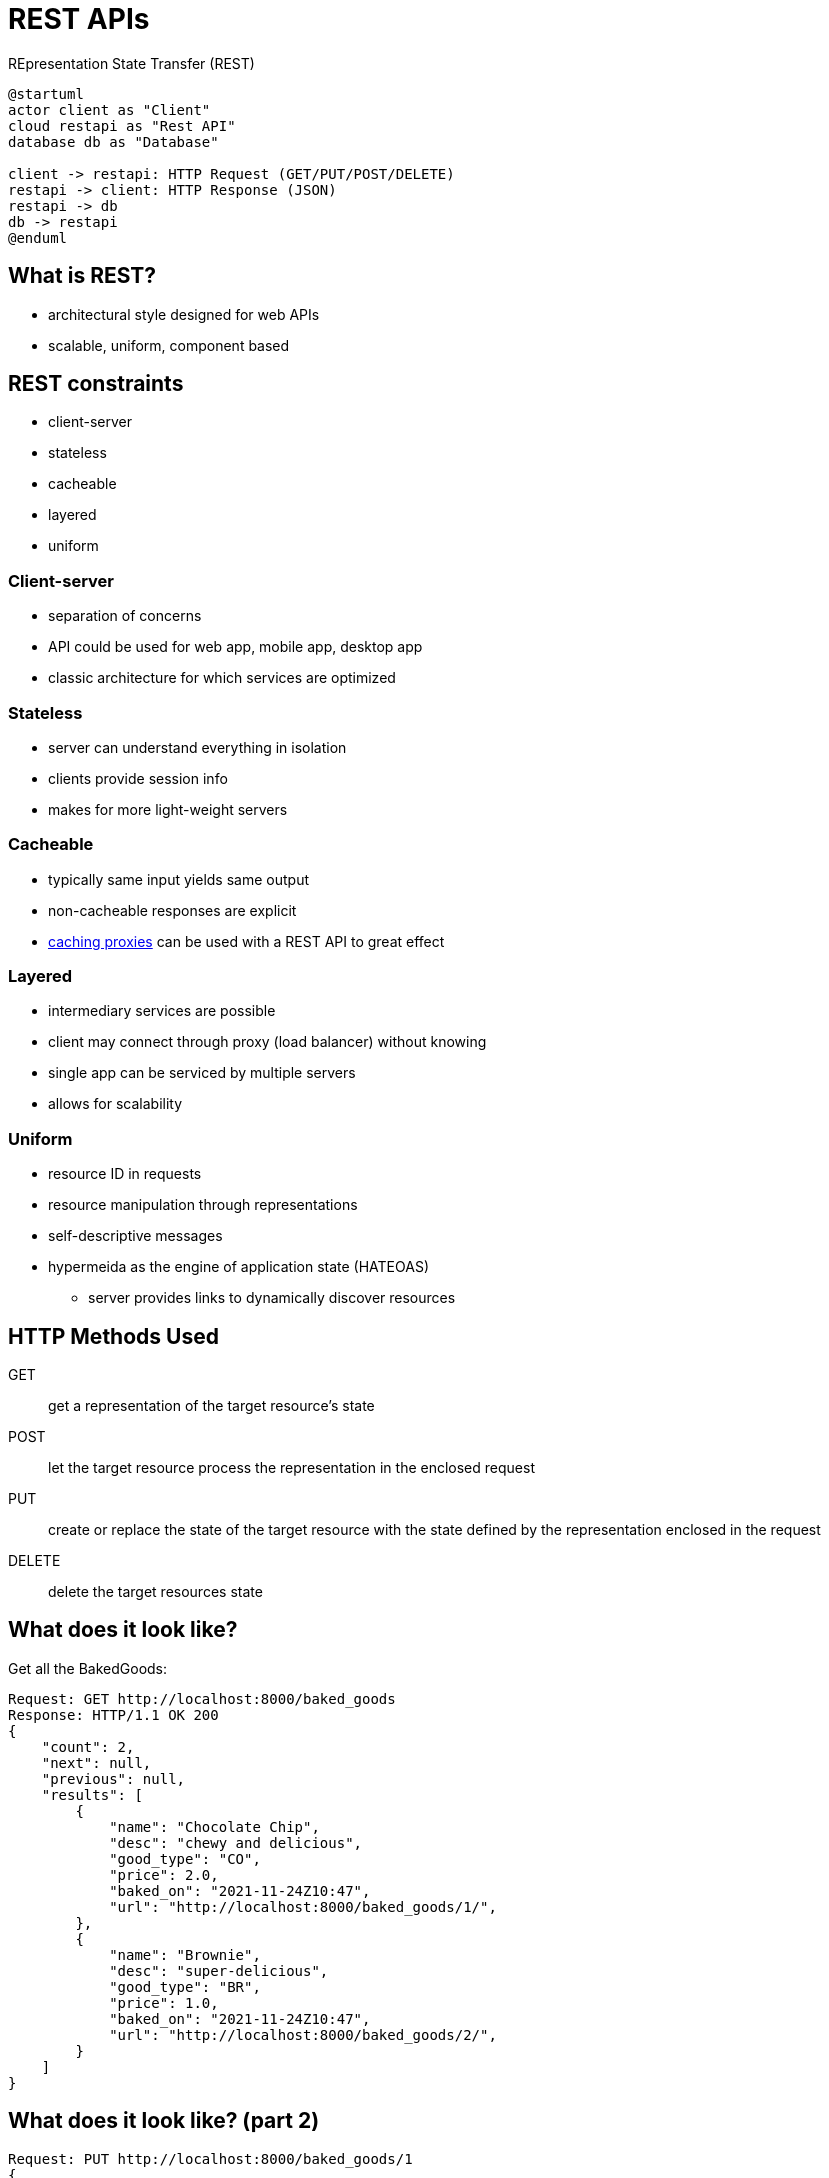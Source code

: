 = REST APIs

REpresentation State Transfer (REST)

[plantuml, rest, svg, width=85%]
....
@startuml
actor client as "Client"
cloud restapi as "Rest API"
database db as "Database"

client -> restapi: HTTP Request (GET/PUT/POST/DELETE)
restapi -> client: HTTP Response (JSON)
restapi -> db
db -> restapi
@enduml
....

== What is REST?

* architectural style designed for web APIs
* scalable, uniform, component based

== REST constraints

* client-server
* stateless
* cacheable
* layered
* uniform

=== Client-server

* separation of concerns
* API could be used for web app, mobile app, desktop app
* classic architecture for which services are optimized

=== Stateless

* server can understand everything in isolation
* clients provide session info
* makes for more light-weight servers

=== Cacheable

* typically same input yields same output
* non-cacheable responses are explicit
* https://redis.io/[caching proxies] can be used with a REST API to great effect

=== Layered

* intermediary services are possible
* client may connect through proxy (load balancer) without knowing
* single app can be serviced by multiple servers
* allows for scalability

=== Uniform

* resource ID in requests
* resource manipulation through representations
* self-descriptive messages
* hypermeida as the engine of application state (HATEOAS)
** server provides links to dynamically discover resources

[.shrink]
== HTTP Methods Used

GET::
    get a representation of the target resource's state
POST::
    let the target resource process the representation in the enclosed request
PUT::
    create or replace the state of the target resource with the state defined by the representation enclosed in the request
DELETE::
    delete the target resources state
    
== What does it look like?

Get all the BakedGoods:

[source, text]
----
Request: GET http://localhost:8000/baked_goods
Response: HTTP/1.1 OK 200
{
    "count": 2,
    "next": null,
    "previous": null,
    "results": [
        {
            "name": "Chocolate Chip",
            "desc": "chewy and delicious",
            "good_type": "CO",
            "price": 2.0,
            "baked_on": "2021-11-24Z10:47",
            "url": "http://localhost:8000/baked_goods/1/",
        },
        {
            "name": "Brownie",
            "desc": "super-delicious",
            "good_type": "BR",
            "price": 1.0,
            "baked_on": "2021-11-24Z10:47",
            "url": "http://localhost:8000/baked_goods/2/",
        }
    ]
}
----

== What does it look like? (part 2)

[source, text]
----
Request: PUT http://localhost:8000/baked_goods/1
{
    "name": "Chocolate Chip",
    "desc": "Now bigger!",
    "good_type": "CO",
    "price": 3.0,
    "baked_on": "2021-11-24Z11:00",
    "url": "http://localhost:8000/baked_goods/1/",
}
Response: HTTP/1.1 OK 200
----

== How do we implement it?

* You could make every view and serialized response by hand (don't)
* https://www.django-rest-framework.org[Django REST Framework]
* Creates base classes for serializers
* Creates URL routers
* Let's see if we can use the https://www.django-rest-framework.org/tutorial/quickstart/[Quickstart Tutorial] with our project
